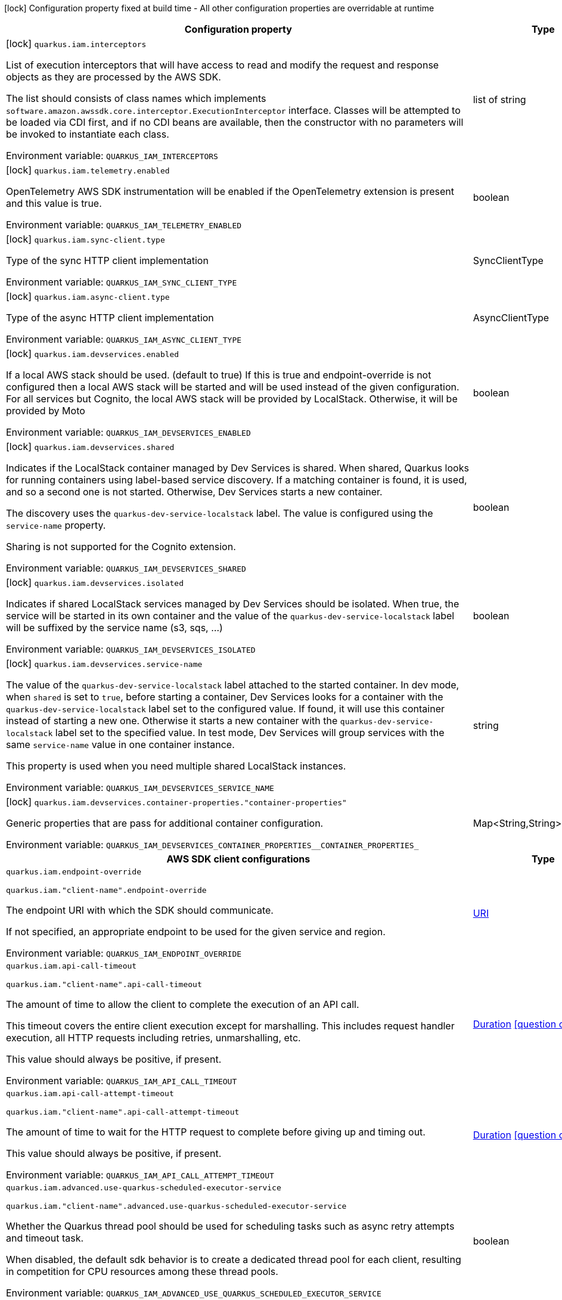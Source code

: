:summaryTableId: quarkus-amazon-iam_quarkus-iam
[.configuration-legend]
icon:lock[title=Fixed at build time] Configuration property fixed at build time - All other configuration properties are overridable at runtime
[.configuration-reference.searchable, cols="80,.^10,.^10"]
|===

h|[.header-title]##Configuration property##
h|Type
h|Default

a|icon:lock[title=Fixed at build time] [[quarkus-amazon-iam_quarkus-iam-interceptors]] [.property-path]##`quarkus.iam.interceptors`##

[.description]
--
List of execution interceptors that will have access to read and modify the request and response objects as they are processed by the AWS SDK.

The list should consists of class names which implements `software.amazon.awssdk.core.interceptor.ExecutionInterceptor` interface. Classes will be attempted to be loaded via CDI first, and if no CDI beans are available, then the constructor with no parameters will be invoked to instantiate each class.


ifdef::add-copy-button-to-env-var[]
Environment variable: env_var_with_copy_button:+++QUARKUS_IAM_INTERCEPTORS+++[]
endif::add-copy-button-to-env-var[]
ifndef::add-copy-button-to-env-var[]
Environment variable: `+++QUARKUS_IAM_INTERCEPTORS+++`
endif::add-copy-button-to-env-var[]
--
|list of string
|

a|icon:lock[title=Fixed at build time] [[quarkus-amazon-iam_quarkus-iam-telemetry-enabled]] [.property-path]##`quarkus.iam.telemetry.enabled`##

[.description]
--
OpenTelemetry AWS SDK instrumentation will be enabled if the OpenTelemetry extension is present and this value is true.


ifdef::add-copy-button-to-env-var[]
Environment variable: env_var_with_copy_button:+++QUARKUS_IAM_TELEMETRY_ENABLED+++[]
endif::add-copy-button-to-env-var[]
ifndef::add-copy-button-to-env-var[]
Environment variable: `+++QUARKUS_IAM_TELEMETRY_ENABLED+++`
endif::add-copy-button-to-env-var[]
--
|boolean
|`false`

a|icon:lock[title=Fixed at build time] [[quarkus-amazon-iam_quarkus-iam-sync-client-type]] [.property-path]##`quarkus.iam.sync-client.type`##

[.description]
--
Type of the sync HTTP client implementation


ifdef::add-copy-button-to-env-var[]
Environment variable: env_var_with_copy_button:+++QUARKUS_IAM_SYNC_CLIENT_TYPE+++[]
endif::add-copy-button-to-env-var[]
ifndef::add-copy-button-to-env-var[]
Environment variable: `+++QUARKUS_IAM_SYNC_CLIENT_TYPE+++`
endif::add-copy-button-to-env-var[]
--
a|SyncClientType
|`url`

a|icon:lock[title=Fixed at build time] [[quarkus-amazon-iam_quarkus-iam-async-client-type]] [.property-path]##`quarkus.iam.async-client.type`##

[.description]
--
Type of the async HTTP client implementation


ifdef::add-copy-button-to-env-var[]
Environment variable: env_var_with_copy_button:+++QUARKUS_IAM_ASYNC_CLIENT_TYPE+++[]
endif::add-copy-button-to-env-var[]
ifndef::add-copy-button-to-env-var[]
Environment variable: `+++QUARKUS_IAM_ASYNC_CLIENT_TYPE+++`
endif::add-copy-button-to-env-var[]
--
a|AsyncClientType
|`netty`

a|icon:lock[title=Fixed at build time] [[quarkus-amazon-iam_quarkus-iam-devservices-enabled]] [.property-path]##`quarkus.iam.devservices.enabled`##

[.description]
--
If a local AWS stack should be used. (default to true) If this is true and endpoint-override is not configured then a local AWS stack will be started and will be used instead of the given configuration. For all services but Cognito, the local AWS stack will be provided by LocalStack. Otherwise, it will be provided by Moto


ifdef::add-copy-button-to-env-var[]
Environment variable: env_var_with_copy_button:+++QUARKUS_IAM_DEVSERVICES_ENABLED+++[]
endif::add-copy-button-to-env-var[]
ifndef::add-copy-button-to-env-var[]
Environment variable: `+++QUARKUS_IAM_DEVSERVICES_ENABLED+++`
endif::add-copy-button-to-env-var[]
--
|boolean
|

a|icon:lock[title=Fixed at build time] [[quarkus-amazon-iam_quarkus-iam-devservices-shared]] [.property-path]##`quarkus.iam.devservices.shared`##

[.description]
--
Indicates if the LocalStack container managed by Dev Services is shared. When shared, Quarkus looks for running containers using label-based service discovery. If a matching container is found, it is used, and so a second one is not started. Otherwise, Dev Services starts a new container.

The discovery uses the `quarkus-dev-service-localstack` label. The value is configured using the `service-name` property.

Sharing is not supported for the Cognito extension.


ifdef::add-copy-button-to-env-var[]
Environment variable: env_var_with_copy_button:+++QUARKUS_IAM_DEVSERVICES_SHARED+++[]
endif::add-copy-button-to-env-var[]
ifndef::add-copy-button-to-env-var[]
Environment variable: `+++QUARKUS_IAM_DEVSERVICES_SHARED+++`
endif::add-copy-button-to-env-var[]
--
|boolean
|`false`

a|icon:lock[title=Fixed at build time] [[quarkus-amazon-iam_quarkus-iam-devservices-isolated]] [.property-path]##`quarkus.iam.devservices.isolated`##

[.description]
--
Indicates if shared LocalStack services managed by Dev Services should be isolated. When true, the service will be started in its own container and the value of the `quarkus-dev-service-localstack` label will be suffixed by the service name (s3, sqs, ...)


ifdef::add-copy-button-to-env-var[]
Environment variable: env_var_with_copy_button:+++QUARKUS_IAM_DEVSERVICES_ISOLATED+++[]
endif::add-copy-button-to-env-var[]
ifndef::add-copy-button-to-env-var[]
Environment variable: `+++QUARKUS_IAM_DEVSERVICES_ISOLATED+++`
endif::add-copy-button-to-env-var[]
--
|boolean
|`true`

a|icon:lock[title=Fixed at build time] [[quarkus-amazon-iam_quarkus-iam-devservices-service-name]] [.property-path]##`quarkus.iam.devservices.service-name`##

[.description]
--
The value of the `quarkus-dev-service-localstack` label attached to the started container. In dev mode, when `shared` is set to `true`, before starting a container, Dev Services looks for a container with the `quarkus-dev-service-localstack` label set to the configured value. If found, it will use this container instead of starting a new one. Otherwise it starts a new container with the `quarkus-dev-service-localstack` label set to the specified value. In test mode, Dev Services will group services with the same `service-name` value in one container instance.

This property is used when you need multiple shared LocalStack instances.


ifdef::add-copy-button-to-env-var[]
Environment variable: env_var_with_copy_button:+++QUARKUS_IAM_DEVSERVICES_SERVICE_NAME+++[]
endif::add-copy-button-to-env-var[]
ifndef::add-copy-button-to-env-var[]
Environment variable: `+++QUARKUS_IAM_DEVSERVICES_SERVICE_NAME+++`
endif::add-copy-button-to-env-var[]
--
|string
|`localstack`

a|icon:lock[title=Fixed at build time] [[quarkus-amazon-iam_quarkus-iam-devservices-container-properties-container-properties]] [.property-path]##`quarkus.iam.devservices.container-properties."container-properties"`##

[.description]
--
Generic properties that are pass for additional container configuration.


ifdef::add-copy-button-to-env-var[]
Environment variable: env_var_with_copy_button:+++QUARKUS_IAM_DEVSERVICES_CONTAINER_PROPERTIES__CONTAINER_PROPERTIES_+++[]
endif::add-copy-button-to-env-var[]
ifndef::add-copy-button-to-env-var[]
Environment variable: `+++QUARKUS_IAM_DEVSERVICES_CONTAINER_PROPERTIES__CONTAINER_PROPERTIES_+++`
endif::add-copy-button-to-env-var[]
--
|Map<String,String>
|

h|[[quarkus-amazon-iam_section_quarkus-iam]] [.section-name.section-level0]##AWS SDK client configurations##
h|Type
h|Default

a| [[quarkus-amazon-iam_quarkus-iam-endpoint-override]] [.property-path]##`quarkus.iam.endpoint-override`##

`quarkus.iam."client-name".endpoint-override`

[.description]
--
The endpoint URI with which the SDK should communicate.

If not specified, an appropriate endpoint to be used for the given service and region.


ifdef::add-copy-button-to-env-var[]
Environment variable: env_var_with_copy_button:+++QUARKUS_IAM_ENDPOINT_OVERRIDE+++[]
endif::add-copy-button-to-env-var[]
ifndef::add-copy-button-to-env-var[]
Environment variable: `+++QUARKUS_IAM_ENDPOINT_OVERRIDE+++`
endif::add-copy-button-to-env-var[]
--
|link:https://docs.oracle.com/en/java/javase/17/docs/api/java.base/java/net/URI.html[URI]
|

a| [[quarkus-amazon-iam_quarkus-iam-api-call-timeout]] [.property-path]##`quarkus.iam.api-call-timeout`##

`quarkus.iam."client-name".api-call-timeout`

[.description]
--
The amount of time to allow the client to complete the execution of an API call.

This timeout covers the entire client execution except for marshalling. This includes request handler execution, all HTTP requests including retries, unmarshalling, etc.

This value should always be positive, if present.


ifdef::add-copy-button-to-env-var[]
Environment variable: env_var_with_copy_button:+++QUARKUS_IAM_API_CALL_TIMEOUT+++[]
endif::add-copy-button-to-env-var[]
ifndef::add-copy-button-to-env-var[]
Environment variable: `+++QUARKUS_IAM_API_CALL_TIMEOUT+++`
endif::add-copy-button-to-env-var[]
--
|link:https://docs.oracle.com/en/java/javase/17/docs/api/java.base/java/time/Duration.html[Duration] link:#duration-note-anchor-{summaryTableId}[icon:question-circle[title=More information about the Duration format]]
|

a| [[quarkus-amazon-iam_quarkus-iam-api-call-attempt-timeout]] [.property-path]##`quarkus.iam.api-call-attempt-timeout`##

`quarkus.iam."client-name".api-call-attempt-timeout`

[.description]
--
The amount of time to wait for the HTTP request to complete before giving up and timing out.

This value should always be positive, if present.


ifdef::add-copy-button-to-env-var[]
Environment variable: env_var_with_copy_button:+++QUARKUS_IAM_API_CALL_ATTEMPT_TIMEOUT+++[]
endif::add-copy-button-to-env-var[]
ifndef::add-copy-button-to-env-var[]
Environment variable: `+++QUARKUS_IAM_API_CALL_ATTEMPT_TIMEOUT+++`
endif::add-copy-button-to-env-var[]
--
|link:https://docs.oracle.com/en/java/javase/17/docs/api/java.base/java/time/Duration.html[Duration] link:#duration-note-anchor-{summaryTableId}[icon:question-circle[title=More information about the Duration format]]
|

a| [[quarkus-amazon-iam_quarkus-iam-advanced-use-quarkus-scheduled-executor-service]] [.property-path]##`quarkus.iam.advanced.use-quarkus-scheduled-executor-service`##

`quarkus.iam."client-name".advanced.use-quarkus-scheduled-executor-service`

[.description]
--
Whether the Quarkus thread pool should be used for scheduling tasks such as async retry attempts and timeout task.

When disabled, the default sdk behavior is to create a dedicated thread pool for each client, resulting in competition for CPU resources among these thread pools.


ifdef::add-copy-button-to-env-var[]
Environment variable: env_var_with_copy_button:+++QUARKUS_IAM_ADVANCED_USE_QUARKUS_SCHEDULED_EXECUTOR_SERVICE+++[]
endif::add-copy-button-to-env-var[]
ifndef::add-copy-button-to-env-var[]
Environment variable: `+++QUARKUS_IAM_ADVANCED_USE_QUARKUS_SCHEDULED_EXECUTOR_SERVICE+++`
endif::add-copy-button-to-env-var[]
--
|boolean
|`true`


h|[[quarkus-amazon-iam_section_quarkus-iam-aws]] [.section-name.section-level0]##AWS services configurations##
h|Type
h|Default

a| [[quarkus-amazon-iam_quarkus-iam-aws-region]] [.property-path]##`quarkus.iam.aws.region`##

`quarkus.iam."client-name".aws.region`

[.description]
--
An Amazon Web Services region that hosts the given service.

It overrides region provider chain with static value of
region with which the service client should communicate.

If not set, region is retrieved via the default providers chain in the following order:

* `aws.region` system property
* `region` property from the profile file
* Instance profile file

See `software.amazon.awssdk.regions.Region` for available regions.


ifdef::add-copy-button-to-env-var[]
Environment variable: env_var_with_copy_button:+++QUARKUS_IAM_AWS_REGION+++[]
endif::add-copy-button-to-env-var[]
ifndef::add-copy-button-to-env-var[]
Environment variable: `+++QUARKUS_IAM_AWS_REGION+++`
endif::add-copy-button-to-env-var[]
--
|Region
|

a| [[quarkus-amazon-iam_quarkus-iam-aws-credentials-type]] [.property-path]##`quarkus.iam.aws.credentials.type`##

`quarkus.iam."client-name".aws.credentials.type`

[.description]
--
Configure the credentials provider that should be used to authenticate with AWS.

Available values:

* `default` - the provider will attempt to identify the credentials automatically using the following checks:
** Java System Properties - `aws.accessKeyId` and `aws.secretAccessKey`
** Environment Variables - `AWS_ACCESS_KEY_ID` and `AWS_SECRET_ACCESS_KEY`
** Credential profiles file at the default location (`~/.aws/credentials`) shared by all AWS SDKs and the AWS CLI
** Credentials delivered through the Amazon EC2 container service if `AWS_CONTAINER_CREDENTIALS_RELATIVE_URI` environment variable is set and security manager has permission to access the variable.
** Instance profile credentials delivered through the Amazon EC2 metadata service
* `static` - the provider that uses the access key and secret access key specified in the `static-provider` section of the config.
* `system-property` - it loads credentials from the `aws.accessKeyId`, `aws.secretAccessKey` and `aws.sessionToken` system properties.
* `env-variable` - it loads credentials from the `AWS_ACCESS_KEY_ID`, `AWS_SECRET_ACCESS_KEY` and `AWS_SESSION_TOKEN` environment variables.
* `profile` - credentials are based on AWS configuration profiles. This loads credentials from
              a http://docs.aws.amazon.com/cli/latest/userguide/cli-chap-getting-started.html[profile file],
              allowing you to share multiple sets of AWS security credentials between different tools like the AWS SDK for Java and the AWS CLI.
* `container` - It loads credentials from a local metadata service. Containers currently supported by the AWS SDK are
                **Amazon Elastic Container Service (ECS)** and **AWS Greengrass**
* `instance-profile` - It loads credentials from the Amazon EC2 Instance Metadata Service.
* `process` - Credentials are loaded from an external process. This is used to support the credential_process setting in the profile
              credentials file. See https://docs.aws.amazon.com/cli/latest/topic/config-vars.html#sourcing-credentials-from-external-processes[Sourcing Credentials From External Processes]
              for more information.
* `anonymous` - It always returns anonymous AWS credentials. Anonymous AWS credentials result in un-authenticated requests and will
                fail unless the resource or API's policy has been configured to specifically allow anonymous access.


ifdef::add-copy-button-to-env-var[]
Environment variable: env_var_with_copy_button:+++QUARKUS_IAM_AWS_CREDENTIALS_TYPE+++[]
endif::add-copy-button-to-env-var[]
ifndef::add-copy-button-to-env-var[]
Environment variable: `+++QUARKUS_IAM_AWS_CREDENTIALS_TYPE+++`
endif::add-copy-button-to-env-var[]
--
a|AwsCredentialsProviderType
|`default`

h|[[quarkus-amazon-iam_section_quarkus-iam-aws-credentials-default-provider]] [.section-name.section-level1]##Default credentials provider configuration##
h|Type
h|Default

a| [[quarkus-amazon-iam_quarkus-iam-aws-credentials-default-provider-async-credential-update-enabled]] [.property-path]##`quarkus.iam.aws.credentials.default-provider.async-credential-update-enabled`##

`quarkus.iam."client-name".aws.credentials.default-provider.async-credential-update-enabled`

[.description]
--
Whether this provider should fetch credentials asynchronously in the background.

If this is `true`, threads are less likely to block, but additional resources are used to maintain the provider.


ifdef::add-copy-button-to-env-var[]
Environment variable: env_var_with_copy_button:+++QUARKUS_IAM_AWS_CREDENTIALS_DEFAULT_PROVIDER_ASYNC_CREDENTIAL_UPDATE_ENABLED+++[]
endif::add-copy-button-to-env-var[]
ifndef::add-copy-button-to-env-var[]
Environment variable: `+++QUARKUS_IAM_AWS_CREDENTIALS_DEFAULT_PROVIDER_ASYNC_CREDENTIAL_UPDATE_ENABLED+++`
endif::add-copy-button-to-env-var[]
--
|boolean
|`false`

a| [[quarkus-amazon-iam_quarkus-iam-aws-credentials-default-provider-reuse-last-provider-enabled]] [.property-path]##`quarkus.iam.aws.credentials.default-provider.reuse-last-provider-enabled`##

`quarkus.iam."client-name".aws.credentials.default-provider.reuse-last-provider-enabled`

[.description]
--
Whether the provider should reuse the last successful credentials provider in the chain.

Reusing the last successful credentials provider will typically return credentials faster than searching through the chain.


ifdef::add-copy-button-to-env-var[]
Environment variable: env_var_with_copy_button:+++QUARKUS_IAM_AWS_CREDENTIALS_DEFAULT_PROVIDER_REUSE_LAST_PROVIDER_ENABLED+++[]
endif::add-copy-button-to-env-var[]
ifndef::add-copy-button-to-env-var[]
Environment variable: `+++QUARKUS_IAM_AWS_CREDENTIALS_DEFAULT_PROVIDER_REUSE_LAST_PROVIDER_ENABLED+++`
endif::add-copy-button-to-env-var[]
--
|boolean
|`true`


h|[[quarkus-amazon-iam_section_quarkus-iam-aws-credentials-static-provider]] [.section-name.section-level1]##Static credentials provider configuration##
h|Type
h|Default

a| [[quarkus-amazon-iam_quarkus-iam-aws-credentials-static-provider-access-key-id]] [.property-path]##`quarkus.iam.aws.credentials.static-provider.access-key-id`##

`quarkus.iam."client-name".aws.credentials.static-provider.access-key-id`

[.description]
--
AWS Access key id


ifdef::add-copy-button-to-env-var[]
Environment variable: env_var_with_copy_button:+++QUARKUS_IAM_AWS_CREDENTIALS_STATIC_PROVIDER_ACCESS_KEY_ID+++[]
endif::add-copy-button-to-env-var[]
ifndef::add-copy-button-to-env-var[]
Environment variable: `+++QUARKUS_IAM_AWS_CREDENTIALS_STATIC_PROVIDER_ACCESS_KEY_ID+++`
endif::add-copy-button-to-env-var[]
--
|string
|

a| [[quarkus-amazon-iam_quarkus-iam-aws-credentials-static-provider-secret-access-key]] [.property-path]##`quarkus.iam.aws.credentials.static-provider.secret-access-key`##

`quarkus.iam."client-name".aws.credentials.static-provider.secret-access-key`

[.description]
--
AWS Secret access key


ifdef::add-copy-button-to-env-var[]
Environment variable: env_var_with_copy_button:+++QUARKUS_IAM_AWS_CREDENTIALS_STATIC_PROVIDER_SECRET_ACCESS_KEY+++[]
endif::add-copy-button-to-env-var[]
ifndef::add-copy-button-to-env-var[]
Environment variable: `+++QUARKUS_IAM_AWS_CREDENTIALS_STATIC_PROVIDER_SECRET_ACCESS_KEY+++`
endif::add-copy-button-to-env-var[]
--
|string
|

a| [[quarkus-amazon-iam_quarkus-iam-aws-credentials-static-provider-session-token]] [.property-path]##`quarkus.iam.aws.credentials.static-provider.session-token`##

`quarkus.iam."client-name".aws.credentials.static-provider.session-token`

[.description]
--
AWS Session token


ifdef::add-copy-button-to-env-var[]
Environment variable: env_var_with_copy_button:+++QUARKUS_IAM_AWS_CREDENTIALS_STATIC_PROVIDER_SESSION_TOKEN+++[]
endif::add-copy-button-to-env-var[]
ifndef::add-copy-button-to-env-var[]
Environment variable: `+++QUARKUS_IAM_AWS_CREDENTIALS_STATIC_PROVIDER_SESSION_TOKEN+++`
endif::add-copy-button-to-env-var[]
--
|string
|


h|[[quarkus-amazon-iam_section_quarkus-iam-aws-credentials-profile-provider]] [.section-name.section-level1]##AWS Profile credentials provider configuration##
h|Type
h|Default

a| [[quarkus-amazon-iam_quarkus-iam-aws-credentials-profile-provider-profile-name]] [.property-path]##`quarkus.iam.aws.credentials.profile-provider.profile-name`##

`quarkus.iam."client-name".aws.credentials.profile-provider.profile-name`

[.description]
--
The name of the profile that should be used by this credentials provider.

If not specified, the value in `AWS_PROFILE` environment variable or `aws.profile` system property is used and defaults to `default` name.


ifdef::add-copy-button-to-env-var[]
Environment variable: env_var_with_copy_button:+++QUARKUS_IAM_AWS_CREDENTIALS_PROFILE_PROVIDER_PROFILE_NAME+++[]
endif::add-copy-button-to-env-var[]
ifndef::add-copy-button-to-env-var[]
Environment variable: `+++QUARKUS_IAM_AWS_CREDENTIALS_PROFILE_PROVIDER_PROFILE_NAME+++`
endif::add-copy-button-to-env-var[]
--
|string
|


h|[[quarkus-amazon-iam_section_quarkus-iam-aws-credentials-process-provider]] [.section-name.section-level1]##Process credentials provider configuration##
h|Type
h|Default

a| [[quarkus-amazon-iam_quarkus-iam-aws-credentials-process-provider-async-credential-update-enabled]] [.property-path]##`quarkus.iam.aws.credentials.process-provider.async-credential-update-enabled`##

`quarkus.iam."client-name".aws.credentials.process-provider.async-credential-update-enabled`

[.description]
--
Whether the provider should fetch credentials asynchronously in the background.

If this is true, threads are less likely to block when credentials are loaded, but additional resources are used to maintain the provider.


ifdef::add-copy-button-to-env-var[]
Environment variable: env_var_with_copy_button:+++QUARKUS_IAM_AWS_CREDENTIALS_PROCESS_PROVIDER_ASYNC_CREDENTIAL_UPDATE_ENABLED+++[]
endif::add-copy-button-to-env-var[]
ifndef::add-copy-button-to-env-var[]
Environment variable: `+++QUARKUS_IAM_AWS_CREDENTIALS_PROCESS_PROVIDER_ASYNC_CREDENTIAL_UPDATE_ENABLED+++`
endif::add-copy-button-to-env-var[]
--
|boolean
|`false`

a| [[quarkus-amazon-iam_quarkus-iam-aws-credentials-process-provider-credential-refresh-threshold]] [.property-path]##`quarkus.iam.aws.credentials.process-provider.credential-refresh-threshold`##

`quarkus.iam."client-name".aws.credentials.process-provider.credential-refresh-threshold`

[.description]
--
The amount of time between when the credentials expire and when the credentials should start to be refreshed.

This allows the credentials to be refreshed ++*++before++*++ they are reported to expire.


ifdef::add-copy-button-to-env-var[]
Environment variable: env_var_with_copy_button:+++QUARKUS_IAM_AWS_CREDENTIALS_PROCESS_PROVIDER_CREDENTIAL_REFRESH_THRESHOLD+++[]
endif::add-copy-button-to-env-var[]
ifndef::add-copy-button-to-env-var[]
Environment variable: `+++QUARKUS_IAM_AWS_CREDENTIALS_PROCESS_PROVIDER_CREDENTIAL_REFRESH_THRESHOLD+++`
endif::add-copy-button-to-env-var[]
--
|link:https://docs.oracle.com/en/java/javase/17/docs/api/java.base/java/time/Duration.html[Duration] link:#duration-note-anchor-{summaryTableId}[icon:question-circle[title=More information about the Duration format]]
|`15S`

a| [[quarkus-amazon-iam_quarkus-iam-aws-credentials-process-provider-process-output-limit]] [.property-path]##`quarkus.iam.aws.credentials.process-provider.process-output-limit`##

`quarkus.iam."client-name".aws.credentials.process-provider.process-output-limit`

[.description]
--
The maximum size of the output that can be returned by the external process before an exception is raised.


ifdef::add-copy-button-to-env-var[]
Environment variable: env_var_with_copy_button:+++QUARKUS_IAM_AWS_CREDENTIALS_PROCESS_PROVIDER_PROCESS_OUTPUT_LIMIT+++[]
endif::add-copy-button-to-env-var[]
ifndef::add-copy-button-to-env-var[]
Environment variable: `+++QUARKUS_IAM_AWS_CREDENTIALS_PROCESS_PROVIDER_PROCESS_OUTPUT_LIMIT+++`
endif::add-copy-button-to-env-var[]
--
|MemorySize link:#memory-size-note-anchor-{summaryTableId}[icon:question-circle[title=More information about the MemorySize format]]
|`1024`

a| [[quarkus-amazon-iam_quarkus-iam-aws-credentials-process-provider-command]] [.property-path]##`quarkus.iam.aws.credentials.process-provider.command`##

`quarkus.iam."client-name".aws.credentials.process-provider.command`

[.description]
--
The command that should be executed to retrieve credentials.


ifdef::add-copy-button-to-env-var[]
Environment variable: env_var_with_copy_button:+++QUARKUS_IAM_AWS_CREDENTIALS_PROCESS_PROVIDER_COMMAND+++[]
endif::add-copy-button-to-env-var[]
ifndef::add-copy-button-to-env-var[]
Environment variable: `+++QUARKUS_IAM_AWS_CREDENTIALS_PROCESS_PROVIDER_COMMAND+++`
endif::add-copy-button-to-env-var[]
--
|string
|


h|[[quarkus-amazon-iam_section_quarkus-iam-aws-credentials-custom-provider]] [.section-name.section-level1]##Custom credentials provider configuration##
h|Type
h|Default

a| [[quarkus-amazon-iam_quarkus-iam-aws-credentials-custom-provider-name]] [.property-path]##`quarkus.iam.aws.credentials.custom-provider.name`##

`quarkus.iam."client-name".aws.credentials.custom-provider.name`

[.description]
--
The name of custom AwsCredentialsProvider bean.


ifdef::add-copy-button-to-env-var[]
Environment variable: env_var_with_copy_button:+++QUARKUS_IAM_AWS_CREDENTIALS_CUSTOM_PROVIDER_NAME+++[]
endif::add-copy-button-to-env-var[]
ifndef::add-copy-button-to-env-var[]
Environment variable: `+++QUARKUS_IAM_AWS_CREDENTIALS_CUSTOM_PROVIDER_NAME+++`
endif::add-copy-button-to-env-var[]
--
|string
|



h|[[quarkus-amazon-iam_section_quarkus-iam-sync-client]] [.section-name.section-level0]##Sync HTTP transport configurations##
h|Type
h|Default

a| [[quarkus-amazon-iam_quarkus-iam-sync-client-connection-timeout]] [.property-path]##`quarkus.iam.sync-client.connection-timeout`##

[.description]
--
The maximum amount of time to establish a connection before timing out.


ifdef::add-copy-button-to-env-var[]
Environment variable: env_var_with_copy_button:+++QUARKUS_IAM_SYNC_CLIENT_CONNECTION_TIMEOUT+++[]
endif::add-copy-button-to-env-var[]
ifndef::add-copy-button-to-env-var[]
Environment variable: `+++QUARKUS_IAM_SYNC_CLIENT_CONNECTION_TIMEOUT+++`
endif::add-copy-button-to-env-var[]
--
|link:https://docs.oracle.com/en/java/javase/17/docs/api/java.base/java/time/Duration.html[Duration] link:#duration-note-anchor-{summaryTableId}[icon:question-circle[title=More information about the Duration format]]
|`2S`

a| [[quarkus-amazon-iam_quarkus-iam-sync-client-socket-timeout]] [.property-path]##`quarkus.iam.sync-client.socket-timeout`##

[.description]
--
The amount of time to wait for data to be transferred over an established, open connection before the connection is timed out.


ifdef::add-copy-button-to-env-var[]
Environment variable: env_var_with_copy_button:+++QUARKUS_IAM_SYNC_CLIENT_SOCKET_TIMEOUT+++[]
endif::add-copy-button-to-env-var[]
ifndef::add-copy-button-to-env-var[]
Environment variable: `+++QUARKUS_IAM_SYNC_CLIENT_SOCKET_TIMEOUT+++`
endif::add-copy-button-to-env-var[]
--
|link:https://docs.oracle.com/en/java/javase/17/docs/api/java.base/java/time/Duration.html[Duration] link:#duration-note-anchor-{summaryTableId}[icon:question-circle[title=More information about the Duration format]]
|`30S`

a| [[quarkus-amazon-iam_quarkus-iam-sync-client-tls-key-managers-provider-type]] [.property-path]##`quarkus.iam.sync-client.tls-key-managers-provider.type`##

[.description]
--
TLS key managers provider type.

Available providers:

* `none` - Use this provider if you don't want the client to present any certificates to the remote TLS host.
* `system-property` - Provider checks the standard `javax.net.ssl.keyStore`, `javax.net.ssl.keyStorePassword`, and
                      `javax.net.ssl.keyStoreType` properties defined by the
                       https://docs.oracle.com/javase/8/docs/technotes/guides/security/jsse/JSSERefGuide.html[JSSE].
* `file-store` - Provider that loads the key store from a file.


ifdef::add-copy-button-to-env-var[]
Environment variable: env_var_with_copy_button:+++QUARKUS_IAM_SYNC_CLIENT_TLS_KEY_MANAGERS_PROVIDER_TYPE+++[]
endif::add-copy-button-to-env-var[]
ifndef::add-copy-button-to-env-var[]
Environment variable: `+++QUARKUS_IAM_SYNC_CLIENT_TLS_KEY_MANAGERS_PROVIDER_TYPE+++`
endif::add-copy-button-to-env-var[]
--
a|TlsKeyManagersProviderType
|`system-property`

a| [[quarkus-amazon-iam_quarkus-iam-sync-client-tls-key-managers-provider-file-store-path]] [.property-path]##`quarkus.iam.sync-client.tls-key-managers-provider.file-store.path`##

[.description]
--
Path to the key store.


ifdef::add-copy-button-to-env-var[]
Environment variable: env_var_with_copy_button:+++QUARKUS_IAM_SYNC_CLIENT_TLS_KEY_MANAGERS_PROVIDER_FILE_STORE_PATH+++[]
endif::add-copy-button-to-env-var[]
ifndef::add-copy-button-to-env-var[]
Environment variable: `+++QUARKUS_IAM_SYNC_CLIENT_TLS_KEY_MANAGERS_PROVIDER_FILE_STORE_PATH+++`
endif::add-copy-button-to-env-var[]
--
|path
|

a| [[quarkus-amazon-iam_quarkus-iam-sync-client-tls-key-managers-provider-file-store-type]] [.property-path]##`quarkus.iam.sync-client.tls-key-managers-provider.file-store.type`##

[.description]
--
Key store type.

See the KeyStore section in the https://docs.oracle.com/javase/8/docs/technotes/guides/security/StandardNames.html++#++KeyStore++[++Java Cryptography Architecture Standard Algorithm Name Documentation++]++ for information about standard keystore types.


ifdef::add-copy-button-to-env-var[]
Environment variable: env_var_with_copy_button:+++QUARKUS_IAM_SYNC_CLIENT_TLS_KEY_MANAGERS_PROVIDER_FILE_STORE_TYPE+++[]
endif::add-copy-button-to-env-var[]
ifndef::add-copy-button-to-env-var[]
Environment variable: `+++QUARKUS_IAM_SYNC_CLIENT_TLS_KEY_MANAGERS_PROVIDER_FILE_STORE_TYPE+++`
endif::add-copy-button-to-env-var[]
--
|string
|

a| [[quarkus-amazon-iam_quarkus-iam-sync-client-tls-key-managers-provider-file-store-password]] [.property-path]##`quarkus.iam.sync-client.tls-key-managers-provider.file-store.password`##

[.description]
--
Key store password


ifdef::add-copy-button-to-env-var[]
Environment variable: env_var_with_copy_button:+++QUARKUS_IAM_SYNC_CLIENT_TLS_KEY_MANAGERS_PROVIDER_FILE_STORE_PASSWORD+++[]
endif::add-copy-button-to-env-var[]
ifndef::add-copy-button-to-env-var[]
Environment variable: `+++QUARKUS_IAM_SYNC_CLIENT_TLS_KEY_MANAGERS_PROVIDER_FILE_STORE_PASSWORD+++`
endif::add-copy-button-to-env-var[]
--
|string
|

a| [[quarkus-amazon-iam_quarkus-iam-sync-client-tls-trust-managers-provider-type]] [.property-path]##`quarkus.iam.sync-client.tls-trust-managers-provider.type`##

[.description]
--
TLS trust managers provider type.

Available providers:

* `trust-all` - Use this provider to disable the validation of servers certificates and therefore trust all server certificates.
* `system-property` - Provider checks the standard `javax.net.ssl.keyStore`, `javax.net.ssl.keyStorePassword`, and
                      `javax.net.ssl.keyStoreType` properties defined by the
                       https://docs.oracle.com/javase/8/docs/technotes/guides/security/jsse/JSSERefGuide.html[JSSE].
* `file-store` - Provider that loads the key store from a file.


ifdef::add-copy-button-to-env-var[]
Environment variable: env_var_with_copy_button:+++QUARKUS_IAM_SYNC_CLIENT_TLS_TRUST_MANAGERS_PROVIDER_TYPE+++[]
endif::add-copy-button-to-env-var[]
ifndef::add-copy-button-to-env-var[]
Environment variable: `+++QUARKUS_IAM_SYNC_CLIENT_TLS_TRUST_MANAGERS_PROVIDER_TYPE+++`
endif::add-copy-button-to-env-var[]
--
a|TlsTrustManagersProviderType
|`system-property`

a| [[quarkus-amazon-iam_quarkus-iam-sync-client-tls-trust-managers-provider-file-store-path]] [.property-path]##`quarkus.iam.sync-client.tls-trust-managers-provider.file-store.path`##

[.description]
--
Path to the key store.


ifdef::add-copy-button-to-env-var[]
Environment variable: env_var_with_copy_button:+++QUARKUS_IAM_SYNC_CLIENT_TLS_TRUST_MANAGERS_PROVIDER_FILE_STORE_PATH+++[]
endif::add-copy-button-to-env-var[]
ifndef::add-copy-button-to-env-var[]
Environment variable: `+++QUARKUS_IAM_SYNC_CLIENT_TLS_TRUST_MANAGERS_PROVIDER_FILE_STORE_PATH+++`
endif::add-copy-button-to-env-var[]
--
|path
|

a| [[quarkus-amazon-iam_quarkus-iam-sync-client-tls-trust-managers-provider-file-store-type]] [.property-path]##`quarkus.iam.sync-client.tls-trust-managers-provider.file-store.type`##

[.description]
--
Key store type.

See the KeyStore section in the https://docs.oracle.com/javase/8/docs/technotes/guides/security/StandardNames.html++#++KeyStore++[++Java Cryptography Architecture Standard Algorithm Name Documentation++]++ for information about standard keystore types.


ifdef::add-copy-button-to-env-var[]
Environment variable: env_var_with_copy_button:+++QUARKUS_IAM_SYNC_CLIENT_TLS_TRUST_MANAGERS_PROVIDER_FILE_STORE_TYPE+++[]
endif::add-copy-button-to-env-var[]
ifndef::add-copy-button-to-env-var[]
Environment variable: `+++QUARKUS_IAM_SYNC_CLIENT_TLS_TRUST_MANAGERS_PROVIDER_FILE_STORE_TYPE+++`
endif::add-copy-button-to-env-var[]
--
|string
|

a| [[quarkus-amazon-iam_quarkus-iam-sync-client-tls-trust-managers-provider-file-store-password]] [.property-path]##`quarkus.iam.sync-client.tls-trust-managers-provider.file-store.password`##

[.description]
--
Key store password


ifdef::add-copy-button-to-env-var[]
Environment variable: env_var_with_copy_button:+++QUARKUS_IAM_SYNC_CLIENT_TLS_TRUST_MANAGERS_PROVIDER_FILE_STORE_PASSWORD+++[]
endif::add-copy-button-to-env-var[]
ifndef::add-copy-button-to-env-var[]
Environment variable: `+++QUARKUS_IAM_SYNC_CLIENT_TLS_TRUST_MANAGERS_PROVIDER_FILE_STORE_PASSWORD+++`
endif::add-copy-button-to-env-var[]
--
|string
|

h|[[quarkus-amazon-iam_section_quarkus-iam-sync-client-apache]] [.section-name.section-level1]##Apache HTTP client specific configurations##
h|Type
h|Default

a| [[quarkus-amazon-iam_quarkus-iam-sync-client-apache-connection-acquisition-timeout]] [.property-path]##`quarkus.iam.sync-client.apache.connection-acquisition-timeout`##

[.description]
--
The amount of time to wait when acquiring a connection from the pool before giving up and timing out.


ifdef::add-copy-button-to-env-var[]
Environment variable: env_var_with_copy_button:+++QUARKUS_IAM_SYNC_CLIENT_APACHE_CONNECTION_ACQUISITION_TIMEOUT+++[]
endif::add-copy-button-to-env-var[]
ifndef::add-copy-button-to-env-var[]
Environment variable: `+++QUARKUS_IAM_SYNC_CLIENT_APACHE_CONNECTION_ACQUISITION_TIMEOUT+++`
endif::add-copy-button-to-env-var[]
--
|link:https://docs.oracle.com/en/java/javase/17/docs/api/java.base/java/time/Duration.html[Duration] link:#duration-note-anchor-{summaryTableId}[icon:question-circle[title=More information about the Duration format]]
|`10S`

a| [[quarkus-amazon-iam_quarkus-iam-sync-client-apache-connection-max-idle-time]] [.property-path]##`quarkus.iam.sync-client.apache.connection-max-idle-time`##

[.description]
--
The maximum amount of time that a connection should be allowed to remain open while idle.


ifdef::add-copy-button-to-env-var[]
Environment variable: env_var_with_copy_button:+++QUARKUS_IAM_SYNC_CLIENT_APACHE_CONNECTION_MAX_IDLE_TIME+++[]
endif::add-copy-button-to-env-var[]
ifndef::add-copy-button-to-env-var[]
Environment variable: `+++QUARKUS_IAM_SYNC_CLIENT_APACHE_CONNECTION_MAX_IDLE_TIME+++`
endif::add-copy-button-to-env-var[]
--
|link:https://docs.oracle.com/en/java/javase/17/docs/api/java.base/java/time/Duration.html[Duration] link:#duration-note-anchor-{summaryTableId}[icon:question-circle[title=More information about the Duration format]]
|`60S`

a| [[quarkus-amazon-iam_quarkus-iam-sync-client-apache-connection-time-to-live]] [.property-path]##`quarkus.iam.sync-client.apache.connection-time-to-live`##

[.description]
--
The maximum amount of time that a connection should be allowed to remain open, regardless of usage frequency.


ifdef::add-copy-button-to-env-var[]
Environment variable: env_var_with_copy_button:+++QUARKUS_IAM_SYNC_CLIENT_APACHE_CONNECTION_TIME_TO_LIVE+++[]
endif::add-copy-button-to-env-var[]
ifndef::add-copy-button-to-env-var[]
Environment variable: `+++QUARKUS_IAM_SYNC_CLIENT_APACHE_CONNECTION_TIME_TO_LIVE+++`
endif::add-copy-button-to-env-var[]
--
|link:https://docs.oracle.com/en/java/javase/17/docs/api/java.base/java/time/Duration.html[Duration] link:#duration-note-anchor-{summaryTableId}[icon:question-circle[title=More information about the Duration format]]
|

a| [[quarkus-amazon-iam_quarkus-iam-sync-client-apache-max-connections]] [.property-path]##`quarkus.iam.sync-client.apache.max-connections`##

[.description]
--
The maximum number of connections allowed in the connection pool.

Each built HTTP client has its own private connection pool.


ifdef::add-copy-button-to-env-var[]
Environment variable: env_var_with_copy_button:+++QUARKUS_IAM_SYNC_CLIENT_APACHE_MAX_CONNECTIONS+++[]
endif::add-copy-button-to-env-var[]
ifndef::add-copy-button-to-env-var[]
Environment variable: `+++QUARKUS_IAM_SYNC_CLIENT_APACHE_MAX_CONNECTIONS+++`
endif::add-copy-button-to-env-var[]
--
|int
|`50`

a| [[quarkus-amazon-iam_quarkus-iam-sync-client-apache-expect-continue-enabled]] [.property-path]##`quarkus.iam.sync-client.apache.expect-continue-enabled`##

[.description]
--
Whether the client should send an HTTP expect-continue handshake before each request.


ifdef::add-copy-button-to-env-var[]
Environment variable: env_var_with_copy_button:+++QUARKUS_IAM_SYNC_CLIENT_APACHE_EXPECT_CONTINUE_ENABLED+++[]
endif::add-copy-button-to-env-var[]
ifndef::add-copy-button-to-env-var[]
Environment variable: `+++QUARKUS_IAM_SYNC_CLIENT_APACHE_EXPECT_CONTINUE_ENABLED+++`
endif::add-copy-button-to-env-var[]
--
|boolean
|`true`

a| [[quarkus-amazon-iam_quarkus-iam-sync-client-apache-use-idle-connection-reaper]] [.property-path]##`quarkus.iam.sync-client.apache.use-idle-connection-reaper`##

[.description]
--
Whether the idle connections in the connection pool should be closed asynchronously.

When enabled, connections left idling for longer than `quarkus..sync-client.connection-max-idle-time` will be closed. This will not close connections currently in use.


ifdef::add-copy-button-to-env-var[]
Environment variable: env_var_with_copy_button:+++QUARKUS_IAM_SYNC_CLIENT_APACHE_USE_IDLE_CONNECTION_REAPER+++[]
endif::add-copy-button-to-env-var[]
ifndef::add-copy-button-to-env-var[]
Environment variable: `+++QUARKUS_IAM_SYNC_CLIENT_APACHE_USE_IDLE_CONNECTION_REAPER+++`
endif::add-copy-button-to-env-var[]
--
|boolean
|`true`

a| [[quarkus-amazon-iam_quarkus-iam-sync-client-apache-tcp-keep-alive]] [.property-path]##`quarkus.iam.sync-client.apache.tcp-keep-alive`##

[.description]
--
Configure whether to enable or disable TCP KeepAlive.


ifdef::add-copy-button-to-env-var[]
Environment variable: env_var_with_copy_button:+++QUARKUS_IAM_SYNC_CLIENT_APACHE_TCP_KEEP_ALIVE+++[]
endif::add-copy-button-to-env-var[]
ifndef::add-copy-button-to-env-var[]
Environment variable: `+++QUARKUS_IAM_SYNC_CLIENT_APACHE_TCP_KEEP_ALIVE+++`
endif::add-copy-button-to-env-var[]
--
|boolean
|`false`

a| [[quarkus-amazon-iam_quarkus-iam-sync-client-apache-proxy-enabled]] [.property-path]##`quarkus.iam.sync-client.apache.proxy.enabled`##

[.description]
--
Enable HTTP proxy


ifdef::add-copy-button-to-env-var[]
Environment variable: env_var_with_copy_button:+++QUARKUS_IAM_SYNC_CLIENT_APACHE_PROXY_ENABLED+++[]
endif::add-copy-button-to-env-var[]
ifndef::add-copy-button-to-env-var[]
Environment variable: `+++QUARKUS_IAM_SYNC_CLIENT_APACHE_PROXY_ENABLED+++`
endif::add-copy-button-to-env-var[]
--
|boolean
|`false`

a| [[quarkus-amazon-iam_quarkus-iam-sync-client-apache-proxy-endpoint]] [.property-path]##`quarkus.iam.sync-client.apache.proxy.endpoint`##

[.description]
--
The endpoint of the proxy server that the SDK should connect through.

Currently, the endpoint is limited to a host and port. Any other URI components will result in an exception being raised.


ifdef::add-copy-button-to-env-var[]
Environment variable: env_var_with_copy_button:+++QUARKUS_IAM_SYNC_CLIENT_APACHE_PROXY_ENDPOINT+++[]
endif::add-copy-button-to-env-var[]
ifndef::add-copy-button-to-env-var[]
Environment variable: `+++QUARKUS_IAM_SYNC_CLIENT_APACHE_PROXY_ENDPOINT+++`
endif::add-copy-button-to-env-var[]
--
|link:https://docs.oracle.com/en/java/javase/17/docs/api/java.base/java/net/URI.html[URI]
|

a| [[quarkus-amazon-iam_quarkus-iam-sync-client-apache-proxy-username]] [.property-path]##`quarkus.iam.sync-client.apache.proxy.username`##

[.description]
--
The username to use when connecting through a proxy.


ifdef::add-copy-button-to-env-var[]
Environment variable: env_var_with_copy_button:+++QUARKUS_IAM_SYNC_CLIENT_APACHE_PROXY_USERNAME+++[]
endif::add-copy-button-to-env-var[]
ifndef::add-copy-button-to-env-var[]
Environment variable: `+++QUARKUS_IAM_SYNC_CLIENT_APACHE_PROXY_USERNAME+++`
endif::add-copy-button-to-env-var[]
--
|string
|

a| [[quarkus-amazon-iam_quarkus-iam-sync-client-apache-proxy-password]] [.property-path]##`quarkus.iam.sync-client.apache.proxy.password`##

[.description]
--
The password to use when connecting through a proxy.


ifdef::add-copy-button-to-env-var[]
Environment variable: env_var_with_copy_button:+++QUARKUS_IAM_SYNC_CLIENT_APACHE_PROXY_PASSWORD+++[]
endif::add-copy-button-to-env-var[]
ifndef::add-copy-button-to-env-var[]
Environment variable: `+++QUARKUS_IAM_SYNC_CLIENT_APACHE_PROXY_PASSWORD+++`
endif::add-copy-button-to-env-var[]
--
|string
|

a| [[quarkus-amazon-iam_quarkus-iam-sync-client-apache-proxy-ntlm-domain]] [.property-path]##`quarkus.iam.sync-client.apache.proxy.ntlm-domain`##

[.description]
--
For NTLM proxies - the Windows domain name to use when authenticating with the proxy.


ifdef::add-copy-button-to-env-var[]
Environment variable: env_var_with_copy_button:+++QUARKUS_IAM_SYNC_CLIENT_APACHE_PROXY_NTLM_DOMAIN+++[]
endif::add-copy-button-to-env-var[]
ifndef::add-copy-button-to-env-var[]
Environment variable: `+++QUARKUS_IAM_SYNC_CLIENT_APACHE_PROXY_NTLM_DOMAIN+++`
endif::add-copy-button-to-env-var[]
--
|string
|

a| [[quarkus-amazon-iam_quarkus-iam-sync-client-apache-proxy-ntlm-workstation]] [.property-path]##`quarkus.iam.sync-client.apache.proxy.ntlm-workstation`##

[.description]
--
For NTLM proxies - the Windows workstation name to use when authenticating with the proxy.


ifdef::add-copy-button-to-env-var[]
Environment variable: env_var_with_copy_button:+++QUARKUS_IAM_SYNC_CLIENT_APACHE_PROXY_NTLM_WORKSTATION+++[]
endif::add-copy-button-to-env-var[]
ifndef::add-copy-button-to-env-var[]
Environment variable: `+++QUARKUS_IAM_SYNC_CLIENT_APACHE_PROXY_NTLM_WORKSTATION+++`
endif::add-copy-button-to-env-var[]
--
|string
|

a| [[quarkus-amazon-iam_quarkus-iam-sync-client-apache-proxy-preemptive-basic-authentication-enabled]] [.property-path]##`quarkus.iam.sync-client.apache.proxy.preemptive-basic-authentication-enabled`##

[.description]
--
Whether to attempt to authenticate preemptively against the proxy server using basic authentication.


ifdef::add-copy-button-to-env-var[]
Environment variable: env_var_with_copy_button:+++QUARKUS_IAM_SYNC_CLIENT_APACHE_PROXY_PREEMPTIVE_BASIC_AUTHENTICATION_ENABLED+++[]
endif::add-copy-button-to-env-var[]
ifndef::add-copy-button-to-env-var[]
Environment variable: `+++QUARKUS_IAM_SYNC_CLIENT_APACHE_PROXY_PREEMPTIVE_BASIC_AUTHENTICATION_ENABLED+++`
endif::add-copy-button-to-env-var[]
--
|boolean
|

a| [[quarkus-amazon-iam_quarkus-iam-sync-client-apache-proxy-non-proxy-hosts]] [.property-path]##`quarkus.iam.sync-client.apache.proxy.non-proxy-hosts`##

[.description]
--
The hosts that the client is allowed to access without going through the proxy.


ifdef::add-copy-button-to-env-var[]
Environment variable: env_var_with_copy_button:+++QUARKUS_IAM_SYNC_CLIENT_APACHE_PROXY_NON_PROXY_HOSTS+++[]
endif::add-copy-button-to-env-var[]
ifndef::add-copy-button-to-env-var[]
Environment variable: `+++QUARKUS_IAM_SYNC_CLIENT_APACHE_PROXY_NON_PROXY_HOSTS+++`
endif::add-copy-button-to-env-var[]
--
|list of string
|


h|[[quarkus-amazon-iam_section_quarkus-iam-sync-client-crt]] [.section-name.section-level1]##AWS CRT-based HTTP client specific configurations##
h|Type
h|Default

a| [[quarkus-amazon-iam_quarkus-iam-sync-client-crt-connection-max-idle-time]] [.property-path]##`quarkus.iam.sync-client.crt.connection-max-idle-time`##

[.description]
--
The maximum amount of time that a connection should be allowed to remain open while idle.


ifdef::add-copy-button-to-env-var[]
Environment variable: env_var_with_copy_button:+++QUARKUS_IAM_SYNC_CLIENT_CRT_CONNECTION_MAX_IDLE_TIME+++[]
endif::add-copy-button-to-env-var[]
ifndef::add-copy-button-to-env-var[]
Environment variable: `+++QUARKUS_IAM_SYNC_CLIENT_CRT_CONNECTION_MAX_IDLE_TIME+++`
endif::add-copy-button-to-env-var[]
--
|link:https://docs.oracle.com/en/java/javase/17/docs/api/java.base/java/time/Duration.html[Duration] link:#duration-note-anchor-{summaryTableId}[icon:question-circle[title=More information about the Duration format]]
|`60S`

a| [[quarkus-amazon-iam_quarkus-iam-sync-client-crt-max-concurrency]] [.property-path]##`quarkus.iam.sync-client.crt.max-concurrency`##

[.description]
--
The maximum number of allowed concurrent requests.


ifdef::add-copy-button-to-env-var[]
Environment variable: env_var_with_copy_button:+++QUARKUS_IAM_SYNC_CLIENT_CRT_MAX_CONCURRENCY+++[]
endif::add-copy-button-to-env-var[]
ifndef::add-copy-button-to-env-var[]
Environment variable: `+++QUARKUS_IAM_SYNC_CLIENT_CRT_MAX_CONCURRENCY+++`
endif::add-copy-button-to-env-var[]
--
|int
|`50`

a| [[quarkus-amazon-iam_quarkus-iam-sync-client-crt-proxy-enabled]] [.property-path]##`quarkus.iam.sync-client.crt.proxy.enabled`##

[.description]
--
Enable HTTP proxy


ifdef::add-copy-button-to-env-var[]
Environment variable: env_var_with_copy_button:+++QUARKUS_IAM_SYNC_CLIENT_CRT_PROXY_ENABLED+++[]
endif::add-copy-button-to-env-var[]
ifndef::add-copy-button-to-env-var[]
Environment variable: `+++QUARKUS_IAM_SYNC_CLIENT_CRT_PROXY_ENABLED+++`
endif::add-copy-button-to-env-var[]
--
|boolean
|`false`

a| [[quarkus-amazon-iam_quarkus-iam-sync-client-crt-proxy-endpoint]] [.property-path]##`quarkus.iam.sync-client.crt.proxy.endpoint`##

[.description]
--
The endpoint of the proxy server that the SDK should connect through.

Currently, the endpoint is limited to a host and port. Any other URI components will result in an exception being raised.


ifdef::add-copy-button-to-env-var[]
Environment variable: env_var_with_copy_button:+++QUARKUS_IAM_SYNC_CLIENT_CRT_PROXY_ENDPOINT+++[]
endif::add-copy-button-to-env-var[]
ifndef::add-copy-button-to-env-var[]
Environment variable: `+++QUARKUS_IAM_SYNC_CLIENT_CRT_PROXY_ENDPOINT+++`
endif::add-copy-button-to-env-var[]
--
|link:https://docs.oracle.com/en/java/javase/17/docs/api/java.base/java/net/URI.html[URI]
|

a| [[quarkus-amazon-iam_quarkus-iam-sync-client-crt-proxy-username]] [.property-path]##`quarkus.iam.sync-client.crt.proxy.username`##

[.description]
--
The username to use when connecting through a proxy.


ifdef::add-copy-button-to-env-var[]
Environment variable: env_var_with_copy_button:+++QUARKUS_IAM_SYNC_CLIENT_CRT_PROXY_USERNAME+++[]
endif::add-copy-button-to-env-var[]
ifndef::add-copy-button-to-env-var[]
Environment variable: `+++QUARKUS_IAM_SYNC_CLIENT_CRT_PROXY_USERNAME+++`
endif::add-copy-button-to-env-var[]
--
|string
|

a| [[quarkus-amazon-iam_quarkus-iam-sync-client-crt-proxy-password]] [.property-path]##`quarkus.iam.sync-client.crt.proxy.password`##

[.description]
--
The password to use when connecting through a proxy.


ifdef::add-copy-button-to-env-var[]
Environment variable: env_var_with_copy_button:+++QUARKUS_IAM_SYNC_CLIENT_CRT_PROXY_PASSWORD+++[]
endif::add-copy-button-to-env-var[]
ifndef::add-copy-button-to-env-var[]
Environment variable: `+++QUARKUS_IAM_SYNC_CLIENT_CRT_PROXY_PASSWORD+++`
endif::add-copy-button-to-env-var[]
--
|string
|



h|[[quarkus-amazon-iam_section_quarkus-iam-async-client]] [.section-name.section-level0]##Async HTTP transport configurations##
h|Type
h|Default

a| [[quarkus-amazon-iam_quarkus-iam-async-client-max-concurrency]] [.property-path]##`quarkus.iam.async-client.max-concurrency`##

[.description]
--
The maximum number of allowed concurrent requests.

For HTTP/1.1 this is the same as max connections. For HTTP/2 the number of connections that will be used depends on the max streams allowed per connection.


ifdef::add-copy-button-to-env-var[]
Environment variable: env_var_with_copy_button:+++QUARKUS_IAM_ASYNC_CLIENT_MAX_CONCURRENCY+++[]
endif::add-copy-button-to-env-var[]
ifndef::add-copy-button-to-env-var[]
Environment variable: `+++QUARKUS_IAM_ASYNC_CLIENT_MAX_CONCURRENCY+++`
endif::add-copy-button-to-env-var[]
--
|int
|`50`

a| [[quarkus-amazon-iam_quarkus-iam-async-client-max-pending-connection-acquires]] [.property-path]##`quarkus.iam.async-client.max-pending-connection-acquires`##

[.description]
--
The maximum number of pending acquires allowed.

Once this exceeds, acquire tries will be failed.


ifdef::add-copy-button-to-env-var[]
Environment variable: env_var_with_copy_button:+++QUARKUS_IAM_ASYNC_CLIENT_MAX_PENDING_CONNECTION_ACQUIRES+++[]
endif::add-copy-button-to-env-var[]
ifndef::add-copy-button-to-env-var[]
Environment variable: `+++QUARKUS_IAM_ASYNC_CLIENT_MAX_PENDING_CONNECTION_ACQUIRES+++`
endif::add-copy-button-to-env-var[]
--
|int
|`10000`

a| [[quarkus-amazon-iam_quarkus-iam-async-client-read-timeout]] [.property-path]##`quarkus.iam.async-client.read-timeout`##

[.description]
--
The amount of time to wait for a read on a socket before an exception is thrown.

Specify `0` to disable.


ifdef::add-copy-button-to-env-var[]
Environment variable: env_var_with_copy_button:+++QUARKUS_IAM_ASYNC_CLIENT_READ_TIMEOUT+++[]
endif::add-copy-button-to-env-var[]
ifndef::add-copy-button-to-env-var[]
Environment variable: `+++QUARKUS_IAM_ASYNC_CLIENT_READ_TIMEOUT+++`
endif::add-copy-button-to-env-var[]
--
|link:https://docs.oracle.com/en/java/javase/17/docs/api/java.base/java/time/Duration.html[Duration] link:#duration-note-anchor-{summaryTableId}[icon:question-circle[title=More information about the Duration format]]
|`30S`

a| [[quarkus-amazon-iam_quarkus-iam-async-client-write-timeout]] [.property-path]##`quarkus.iam.async-client.write-timeout`##

[.description]
--
The amount of time to wait for a write on a socket before an exception is thrown.

Specify `0` to disable.


ifdef::add-copy-button-to-env-var[]
Environment variable: env_var_with_copy_button:+++QUARKUS_IAM_ASYNC_CLIENT_WRITE_TIMEOUT+++[]
endif::add-copy-button-to-env-var[]
ifndef::add-copy-button-to-env-var[]
Environment variable: `+++QUARKUS_IAM_ASYNC_CLIENT_WRITE_TIMEOUT+++`
endif::add-copy-button-to-env-var[]
--
|link:https://docs.oracle.com/en/java/javase/17/docs/api/java.base/java/time/Duration.html[Duration] link:#duration-note-anchor-{summaryTableId}[icon:question-circle[title=More information about the Duration format]]
|`30S`

a| [[quarkus-amazon-iam_quarkus-iam-async-client-connection-timeout]] [.property-path]##`quarkus.iam.async-client.connection-timeout`##

[.description]
--
The amount of time to wait when initially establishing a connection before giving up and timing out.


ifdef::add-copy-button-to-env-var[]
Environment variable: env_var_with_copy_button:+++QUARKUS_IAM_ASYNC_CLIENT_CONNECTION_TIMEOUT+++[]
endif::add-copy-button-to-env-var[]
ifndef::add-copy-button-to-env-var[]
Environment variable: `+++QUARKUS_IAM_ASYNC_CLIENT_CONNECTION_TIMEOUT+++`
endif::add-copy-button-to-env-var[]
--
|link:https://docs.oracle.com/en/java/javase/17/docs/api/java.base/java/time/Duration.html[Duration] link:#duration-note-anchor-{summaryTableId}[icon:question-circle[title=More information about the Duration format]]
|`10S`

a| [[quarkus-amazon-iam_quarkus-iam-async-client-connection-acquisition-timeout]] [.property-path]##`quarkus.iam.async-client.connection-acquisition-timeout`##

[.description]
--
The amount of time to wait when acquiring a connection from the pool before giving up and timing out.


ifdef::add-copy-button-to-env-var[]
Environment variable: env_var_with_copy_button:+++QUARKUS_IAM_ASYNC_CLIENT_CONNECTION_ACQUISITION_TIMEOUT+++[]
endif::add-copy-button-to-env-var[]
ifndef::add-copy-button-to-env-var[]
Environment variable: `+++QUARKUS_IAM_ASYNC_CLIENT_CONNECTION_ACQUISITION_TIMEOUT+++`
endif::add-copy-button-to-env-var[]
--
|link:https://docs.oracle.com/en/java/javase/17/docs/api/java.base/java/time/Duration.html[Duration] link:#duration-note-anchor-{summaryTableId}[icon:question-circle[title=More information about the Duration format]]
|`2S`

a| [[quarkus-amazon-iam_quarkus-iam-async-client-connection-time-to-live]] [.property-path]##`quarkus.iam.async-client.connection-time-to-live`##

[.description]
--
The maximum amount of time that a connection should be allowed to remain open, regardless of usage frequency.


ifdef::add-copy-button-to-env-var[]
Environment variable: env_var_with_copy_button:+++QUARKUS_IAM_ASYNC_CLIENT_CONNECTION_TIME_TO_LIVE+++[]
endif::add-copy-button-to-env-var[]
ifndef::add-copy-button-to-env-var[]
Environment variable: `+++QUARKUS_IAM_ASYNC_CLIENT_CONNECTION_TIME_TO_LIVE+++`
endif::add-copy-button-to-env-var[]
--
|link:https://docs.oracle.com/en/java/javase/17/docs/api/java.base/java/time/Duration.html[Duration] link:#duration-note-anchor-{summaryTableId}[icon:question-circle[title=More information about the Duration format]]
|

a| [[quarkus-amazon-iam_quarkus-iam-async-client-connection-max-idle-time]] [.property-path]##`quarkus.iam.async-client.connection-max-idle-time`##

[.description]
--
The maximum amount of time that a connection should be allowed to remain open while idle.

Currently has no effect if `quarkus..async-client.use-idle-connection-reaper` is false.


ifdef::add-copy-button-to-env-var[]
Environment variable: env_var_with_copy_button:+++QUARKUS_IAM_ASYNC_CLIENT_CONNECTION_MAX_IDLE_TIME+++[]
endif::add-copy-button-to-env-var[]
ifndef::add-copy-button-to-env-var[]
Environment variable: `+++QUARKUS_IAM_ASYNC_CLIENT_CONNECTION_MAX_IDLE_TIME+++`
endif::add-copy-button-to-env-var[]
--
|link:https://docs.oracle.com/en/java/javase/17/docs/api/java.base/java/time/Duration.html[Duration] link:#duration-note-anchor-{summaryTableId}[icon:question-circle[title=More information about the Duration format]]
|`5S`

a| [[quarkus-amazon-iam_quarkus-iam-async-client-use-idle-connection-reaper]] [.property-path]##`quarkus.iam.async-client.use-idle-connection-reaper`##

[.description]
--
Whether the idle connections in the connection pool should be closed.

When enabled, connections left idling for longer than `quarkus..async-client.connection-max-idle-time` will be closed. This will not close connections currently in use.


ifdef::add-copy-button-to-env-var[]
Environment variable: env_var_with_copy_button:+++QUARKUS_IAM_ASYNC_CLIENT_USE_IDLE_CONNECTION_REAPER+++[]
endif::add-copy-button-to-env-var[]
ifndef::add-copy-button-to-env-var[]
Environment variable: `+++QUARKUS_IAM_ASYNC_CLIENT_USE_IDLE_CONNECTION_REAPER+++`
endif::add-copy-button-to-env-var[]
--
|boolean
|`true`

a| [[quarkus-amazon-iam_quarkus-iam-async-client-tcp-keep-alive]] [.property-path]##`quarkus.iam.async-client.tcp-keep-alive`##

[.description]
--
Configure whether to enable or disable TCP KeepAlive.


ifdef::add-copy-button-to-env-var[]
Environment variable: env_var_with_copy_button:+++QUARKUS_IAM_ASYNC_CLIENT_TCP_KEEP_ALIVE+++[]
endif::add-copy-button-to-env-var[]
ifndef::add-copy-button-to-env-var[]
Environment variable: `+++QUARKUS_IAM_ASYNC_CLIENT_TCP_KEEP_ALIVE+++`
endif::add-copy-button-to-env-var[]
--
|boolean
|`false`

a| [[quarkus-amazon-iam_quarkus-iam-async-client-protocol]] [.property-path]##`quarkus.iam.async-client.protocol`##

[.description]
--
The HTTP protocol to use.


ifdef::add-copy-button-to-env-var[]
Environment variable: env_var_with_copy_button:+++QUARKUS_IAM_ASYNC_CLIENT_PROTOCOL+++[]
endif::add-copy-button-to-env-var[]
ifndef::add-copy-button-to-env-var[]
Environment variable: `+++QUARKUS_IAM_ASYNC_CLIENT_PROTOCOL+++`
endif::add-copy-button-to-env-var[]
--
a|Protocol
|`http1-1`

a| [[quarkus-amazon-iam_quarkus-iam-async-client-ssl-provider]] [.property-path]##`quarkus.iam.async-client.ssl-provider`##

[.description]
--
The SSL Provider to be used in the Netty client.

Default is `OPENSSL` if available, `JDK` otherwise.


ifdef::add-copy-button-to-env-var[]
Environment variable: env_var_with_copy_button:+++QUARKUS_IAM_ASYNC_CLIENT_SSL_PROVIDER+++[]
endif::add-copy-button-to-env-var[]
ifndef::add-copy-button-to-env-var[]
Environment variable: `+++QUARKUS_IAM_ASYNC_CLIENT_SSL_PROVIDER+++`
endif::add-copy-button-to-env-var[]
--
a|SslProviderType
|

a| [[quarkus-amazon-iam_quarkus-iam-async-client-http2-max-streams]] [.property-path]##`quarkus.iam.async-client.http2.max-streams`##

[.description]
--
The maximum number of concurrent streams for an HTTP/2 connection.

This setting is only respected when the HTTP/2 protocol is used.


ifdef::add-copy-button-to-env-var[]
Environment variable: env_var_with_copy_button:+++QUARKUS_IAM_ASYNC_CLIENT_HTTP2_MAX_STREAMS+++[]
endif::add-copy-button-to-env-var[]
ifndef::add-copy-button-to-env-var[]
Environment variable: `+++QUARKUS_IAM_ASYNC_CLIENT_HTTP2_MAX_STREAMS+++`
endif::add-copy-button-to-env-var[]
--
|long
|`4294967295`

a| [[quarkus-amazon-iam_quarkus-iam-async-client-http2-initial-window-size]] [.property-path]##`quarkus.iam.async-client.http2.initial-window-size`##

[.description]
--
The initial window size for an HTTP/2 stream.

This setting is only respected when the HTTP/2 protocol is used.


ifdef::add-copy-button-to-env-var[]
Environment variable: env_var_with_copy_button:+++QUARKUS_IAM_ASYNC_CLIENT_HTTP2_INITIAL_WINDOW_SIZE+++[]
endif::add-copy-button-to-env-var[]
ifndef::add-copy-button-to-env-var[]
Environment variable: `+++QUARKUS_IAM_ASYNC_CLIENT_HTTP2_INITIAL_WINDOW_SIZE+++`
endif::add-copy-button-to-env-var[]
--
|int
|`1048576`

a| [[quarkus-amazon-iam_quarkus-iam-async-client-http2-health-check-ping-period]] [.property-path]##`quarkus.iam.async-client.http2.health-check-ping-period`##

[.description]
--
Sets the period that the Netty client will send `PING` frames to the remote endpoint to check the health of the connection. To disable this feature, set a duration of 0.

This setting is only respected when the HTTP/2 protocol is used.


ifdef::add-copy-button-to-env-var[]
Environment variable: env_var_with_copy_button:+++QUARKUS_IAM_ASYNC_CLIENT_HTTP2_HEALTH_CHECK_PING_PERIOD+++[]
endif::add-copy-button-to-env-var[]
ifndef::add-copy-button-to-env-var[]
Environment variable: `+++QUARKUS_IAM_ASYNC_CLIENT_HTTP2_HEALTH_CHECK_PING_PERIOD+++`
endif::add-copy-button-to-env-var[]
--
|link:https://docs.oracle.com/en/java/javase/17/docs/api/java.base/java/time/Duration.html[Duration] link:#duration-note-anchor-{summaryTableId}[icon:question-circle[title=More information about the Duration format]]
|`5`

a| [[quarkus-amazon-iam_quarkus-iam-async-client-proxy-enabled]] [.property-path]##`quarkus.iam.async-client.proxy.enabled`##

[.description]
--
Enable HTTP proxy.


ifdef::add-copy-button-to-env-var[]
Environment variable: env_var_with_copy_button:+++QUARKUS_IAM_ASYNC_CLIENT_PROXY_ENABLED+++[]
endif::add-copy-button-to-env-var[]
ifndef::add-copy-button-to-env-var[]
Environment variable: `+++QUARKUS_IAM_ASYNC_CLIENT_PROXY_ENABLED+++`
endif::add-copy-button-to-env-var[]
--
|boolean
|`false`

a| [[quarkus-amazon-iam_quarkus-iam-async-client-proxy-endpoint]] [.property-path]##`quarkus.iam.async-client.proxy.endpoint`##

[.description]
--
The endpoint of the proxy server that the SDK should connect through.

Currently, the endpoint is limited to a host and port. Any other URI components will result in an exception being raised.


ifdef::add-copy-button-to-env-var[]
Environment variable: env_var_with_copy_button:+++QUARKUS_IAM_ASYNC_CLIENT_PROXY_ENDPOINT+++[]
endif::add-copy-button-to-env-var[]
ifndef::add-copy-button-to-env-var[]
Environment variable: `+++QUARKUS_IAM_ASYNC_CLIENT_PROXY_ENDPOINT+++`
endif::add-copy-button-to-env-var[]
--
|link:https://docs.oracle.com/en/java/javase/17/docs/api/java.base/java/net/URI.html[URI]
|

a| [[quarkus-amazon-iam_quarkus-iam-async-client-proxy-non-proxy-hosts]] [.property-path]##`quarkus.iam.async-client.proxy.non-proxy-hosts`##

[.description]
--
The hosts that the client is allowed to access without going through the proxy.


ifdef::add-copy-button-to-env-var[]
Environment variable: env_var_with_copy_button:+++QUARKUS_IAM_ASYNC_CLIENT_PROXY_NON_PROXY_HOSTS+++[]
endif::add-copy-button-to-env-var[]
ifndef::add-copy-button-to-env-var[]
Environment variable: `+++QUARKUS_IAM_ASYNC_CLIENT_PROXY_NON_PROXY_HOSTS+++`
endif::add-copy-button-to-env-var[]
--
|list of string
|

a| [[quarkus-amazon-iam_quarkus-iam-async-client-tls-key-managers-provider-type]] [.property-path]##`quarkus.iam.async-client.tls-key-managers-provider.type`##

[.description]
--
TLS key managers provider type.

Available providers:

* `none` - Use this provider if you don't want the client to present any certificates to the remote TLS host.
* `system-property` - Provider checks the standard `javax.net.ssl.keyStore`, `javax.net.ssl.keyStorePassword`, and
                      `javax.net.ssl.keyStoreType` properties defined by the
                       https://docs.oracle.com/javase/8/docs/technotes/guides/security/jsse/JSSERefGuide.html[JSSE].
* `file-store` - Provider that loads the key store from a file.


ifdef::add-copy-button-to-env-var[]
Environment variable: env_var_with_copy_button:+++QUARKUS_IAM_ASYNC_CLIENT_TLS_KEY_MANAGERS_PROVIDER_TYPE+++[]
endif::add-copy-button-to-env-var[]
ifndef::add-copy-button-to-env-var[]
Environment variable: `+++QUARKUS_IAM_ASYNC_CLIENT_TLS_KEY_MANAGERS_PROVIDER_TYPE+++`
endif::add-copy-button-to-env-var[]
--
a|TlsKeyManagersProviderType
|`system-property`

a| [[quarkus-amazon-iam_quarkus-iam-async-client-tls-key-managers-provider-file-store-path]] [.property-path]##`quarkus.iam.async-client.tls-key-managers-provider.file-store.path`##

[.description]
--
Path to the key store.


ifdef::add-copy-button-to-env-var[]
Environment variable: env_var_with_copy_button:+++QUARKUS_IAM_ASYNC_CLIENT_TLS_KEY_MANAGERS_PROVIDER_FILE_STORE_PATH+++[]
endif::add-copy-button-to-env-var[]
ifndef::add-copy-button-to-env-var[]
Environment variable: `+++QUARKUS_IAM_ASYNC_CLIENT_TLS_KEY_MANAGERS_PROVIDER_FILE_STORE_PATH+++`
endif::add-copy-button-to-env-var[]
--
|path
|

a| [[quarkus-amazon-iam_quarkus-iam-async-client-tls-key-managers-provider-file-store-type]] [.property-path]##`quarkus.iam.async-client.tls-key-managers-provider.file-store.type`##

[.description]
--
Key store type.

See the KeyStore section in the https://docs.oracle.com/javase/8/docs/technotes/guides/security/StandardNames.html++#++KeyStore++[++Java Cryptography Architecture Standard Algorithm Name Documentation++]++ for information about standard keystore types.


ifdef::add-copy-button-to-env-var[]
Environment variable: env_var_with_copy_button:+++QUARKUS_IAM_ASYNC_CLIENT_TLS_KEY_MANAGERS_PROVIDER_FILE_STORE_TYPE+++[]
endif::add-copy-button-to-env-var[]
ifndef::add-copy-button-to-env-var[]
Environment variable: `+++QUARKUS_IAM_ASYNC_CLIENT_TLS_KEY_MANAGERS_PROVIDER_FILE_STORE_TYPE+++`
endif::add-copy-button-to-env-var[]
--
|string
|

a| [[quarkus-amazon-iam_quarkus-iam-async-client-tls-key-managers-provider-file-store-password]] [.property-path]##`quarkus.iam.async-client.tls-key-managers-provider.file-store.password`##

[.description]
--
Key store password


ifdef::add-copy-button-to-env-var[]
Environment variable: env_var_with_copy_button:+++QUARKUS_IAM_ASYNC_CLIENT_TLS_KEY_MANAGERS_PROVIDER_FILE_STORE_PASSWORD+++[]
endif::add-copy-button-to-env-var[]
ifndef::add-copy-button-to-env-var[]
Environment variable: `+++QUARKUS_IAM_ASYNC_CLIENT_TLS_KEY_MANAGERS_PROVIDER_FILE_STORE_PASSWORD+++`
endif::add-copy-button-to-env-var[]
--
|string
|

a| [[quarkus-amazon-iam_quarkus-iam-async-client-tls-trust-managers-provider-type]] [.property-path]##`quarkus.iam.async-client.tls-trust-managers-provider.type`##

[.description]
--
TLS trust managers provider type.

Available providers:

* `trust-all` - Use this provider to disable the validation of servers certificates and therefore trust all server certificates.
* `system-property` - Provider checks the standard `javax.net.ssl.keyStore`, `javax.net.ssl.keyStorePassword`, and
                      `javax.net.ssl.keyStoreType` properties defined by the
                       https://docs.oracle.com/javase/8/docs/technotes/guides/security/jsse/JSSERefGuide.html[JSSE].
* `file-store` - Provider that loads the key store from a file.


ifdef::add-copy-button-to-env-var[]
Environment variable: env_var_with_copy_button:+++QUARKUS_IAM_ASYNC_CLIENT_TLS_TRUST_MANAGERS_PROVIDER_TYPE+++[]
endif::add-copy-button-to-env-var[]
ifndef::add-copy-button-to-env-var[]
Environment variable: `+++QUARKUS_IAM_ASYNC_CLIENT_TLS_TRUST_MANAGERS_PROVIDER_TYPE+++`
endif::add-copy-button-to-env-var[]
--
a|TlsTrustManagersProviderType
|`system-property`

a| [[quarkus-amazon-iam_quarkus-iam-async-client-tls-trust-managers-provider-file-store-path]] [.property-path]##`quarkus.iam.async-client.tls-trust-managers-provider.file-store.path`##

[.description]
--
Path to the key store.


ifdef::add-copy-button-to-env-var[]
Environment variable: env_var_with_copy_button:+++QUARKUS_IAM_ASYNC_CLIENT_TLS_TRUST_MANAGERS_PROVIDER_FILE_STORE_PATH+++[]
endif::add-copy-button-to-env-var[]
ifndef::add-copy-button-to-env-var[]
Environment variable: `+++QUARKUS_IAM_ASYNC_CLIENT_TLS_TRUST_MANAGERS_PROVIDER_FILE_STORE_PATH+++`
endif::add-copy-button-to-env-var[]
--
|path
|

a| [[quarkus-amazon-iam_quarkus-iam-async-client-tls-trust-managers-provider-file-store-type]] [.property-path]##`quarkus.iam.async-client.tls-trust-managers-provider.file-store.type`##

[.description]
--
Key store type.

See the KeyStore section in the https://docs.oracle.com/javase/8/docs/technotes/guides/security/StandardNames.html++#++KeyStore++[++Java Cryptography Architecture Standard Algorithm Name Documentation++]++ for information about standard keystore types.


ifdef::add-copy-button-to-env-var[]
Environment variable: env_var_with_copy_button:+++QUARKUS_IAM_ASYNC_CLIENT_TLS_TRUST_MANAGERS_PROVIDER_FILE_STORE_TYPE+++[]
endif::add-copy-button-to-env-var[]
ifndef::add-copy-button-to-env-var[]
Environment variable: `+++QUARKUS_IAM_ASYNC_CLIENT_TLS_TRUST_MANAGERS_PROVIDER_FILE_STORE_TYPE+++`
endif::add-copy-button-to-env-var[]
--
|string
|

a| [[quarkus-amazon-iam_quarkus-iam-async-client-tls-trust-managers-provider-file-store-password]] [.property-path]##`quarkus.iam.async-client.tls-trust-managers-provider.file-store.password`##

[.description]
--
Key store password


ifdef::add-copy-button-to-env-var[]
Environment variable: env_var_with_copy_button:+++QUARKUS_IAM_ASYNC_CLIENT_TLS_TRUST_MANAGERS_PROVIDER_FILE_STORE_PASSWORD+++[]
endif::add-copy-button-to-env-var[]
ifndef::add-copy-button-to-env-var[]
Environment variable: `+++QUARKUS_IAM_ASYNC_CLIENT_TLS_TRUST_MANAGERS_PROVIDER_FILE_STORE_PASSWORD+++`
endif::add-copy-button-to-env-var[]
--
|string
|

a| [[quarkus-amazon-iam_quarkus-iam-async-client-event-loop-override]] [.property-path]##`quarkus.iam.async-client.event-loop.override`##

[.description]
--
Enable the custom configuration of the Netty event loop group.


ifdef::add-copy-button-to-env-var[]
Environment variable: env_var_with_copy_button:+++QUARKUS_IAM_ASYNC_CLIENT_EVENT_LOOP_OVERRIDE+++[]
endif::add-copy-button-to-env-var[]
ifndef::add-copy-button-to-env-var[]
Environment variable: `+++QUARKUS_IAM_ASYNC_CLIENT_EVENT_LOOP_OVERRIDE+++`
endif::add-copy-button-to-env-var[]
--
|boolean
|`false`

a| [[quarkus-amazon-iam_quarkus-iam-async-client-event-loop-number-of-threads]] [.property-path]##`quarkus.iam.async-client.event-loop.number-of-threads`##

[.description]
--
Number of threads to use for the event loop group.

If not set, the default Netty thread count is used (which is double the number of available processors unless the `io.netty.eventLoopThreads` system property is set.


ifdef::add-copy-button-to-env-var[]
Environment variable: env_var_with_copy_button:+++QUARKUS_IAM_ASYNC_CLIENT_EVENT_LOOP_NUMBER_OF_THREADS+++[]
endif::add-copy-button-to-env-var[]
ifndef::add-copy-button-to-env-var[]
Environment variable: `+++QUARKUS_IAM_ASYNC_CLIENT_EVENT_LOOP_NUMBER_OF_THREADS+++`
endif::add-copy-button-to-env-var[]
--
|int
|

a| [[quarkus-amazon-iam_quarkus-iam-async-client-event-loop-thread-name-prefix]] [.property-path]##`quarkus.iam.async-client.event-loop.thread-name-prefix`##

[.description]
--
The thread name prefix for threads created by this thread factory used by event loop group.

The prefix will be appended with a number unique to the thread factory and a number unique to the thread.

If not specified it defaults to `aws-java-sdk-NettyEventLoop`


ifdef::add-copy-button-to-env-var[]
Environment variable: env_var_with_copy_button:+++QUARKUS_IAM_ASYNC_CLIENT_EVENT_LOOP_THREAD_NAME_PREFIX+++[]
endif::add-copy-button-to-env-var[]
ifndef::add-copy-button-to-env-var[]
Environment variable: `+++QUARKUS_IAM_ASYNC_CLIENT_EVENT_LOOP_THREAD_NAME_PREFIX+++`
endif::add-copy-button-to-env-var[]
--
|string
|

a| [[quarkus-amazon-iam_quarkus-iam-async-client-advanced-use-future-completion-thread-pool]] [.property-path]##`quarkus.iam.async-client.advanced.use-future-completion-thread-pool`##

[.description]
--
Whether the default thread pool should be used to complete the futures returned from the HTTP client request.

When disabled, futures will be completed on the Netty event loop thread.


ifdef::add-copy-button-to-env-var[]
Environment variable: env_var_with_copy_button:+++QUARKUS_IAM_ASYNC_CLIENT_ADVANCED_USE_FUTURE_COMPLETION_THREAD_POOL+++[]
endif::add-copy-button-to-env-var[]
ifndef::add-copy-button-to-env-var[]
Environment variable: `+++QUARKUS_IAM_ASYNC_CLIENT_ADVANCED_USE_FUTURE_COMPLETION_THREAD_POOL+++`
endif::add-copy-button-to-env-var[]
--
|boolean
|`true`


|===

ifndef::no-duration-note[]
[NOTE]
[id=duration-note-anchor-quarkus-amazon-iam_quarkus-iam]
.About the Duration format
====
To write duration values, use the standard `java.time.Duration` format.
See the link:https://docs.oracle.com/en/java/javase/17/docs/api/java.base/java/time/Duration.html#parse(java.lang.CharSequence)[Duration#parse() Java API documentation] for more information.

You can also use a simplified format, starting with a number:

* If the value is only a number, it represents time in seconds.
* If the value is a number followed by `ms`, it represents time in milliseconds.

In other cases, the simplified format is translated to the `java.time.Duration` format for parsing:

* If the value is a number followed by `h`, `m`, or `s`, it is prefixed with `PT`.
* If the value is a number followed by `d`, it is prefixed with `P`.
====
endif::no-duration-note[]
ifndef::no-memory-size-note[]
[NOTE]
[id=memory-size-note-anchor-quarkus-amazon-iam_quarkus-iam]
.About the MemorySize format
====
A size configuration option recognizes strings in this format (shown as a regular expression): `[0-9]+[KkMmGgTtPpEeZzYy]?`.

If no suffix is given, assume bytes.
====
ifndef::no-memory-size-note[]

:!summaryTableId: